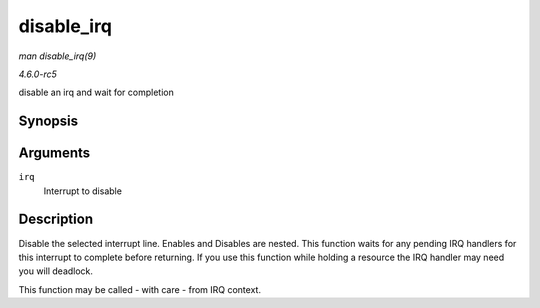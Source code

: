 .. -*- coding: utf-8; mode: rst -*-

.. _API-disable-irq:

===========
disable_irq
===========

*man disable_irq(9)*

*4.6.0-rc5*

disable an irq and wait for completion


Synopsis
========

.. c:function:: void disable_irq( unsigned int irq )

Arguments
=========

``irq``
    Interrupt to disable


Description
===========

Disable the selected interrupt line. Enables and Disables are nested.
This function waits for any pending IRQ handlers for this interrupt to
complete before returning. If you use this function while holding a
resource the IRQ handler may need you will deadlock.

This function may be called - with care - from IRQ context.


.. ------------------------------------------------------------------------------
.. This file was automatically converted from DocBook-XML with the dbxml
.. library (https://github.com/return42/sphkerneldoc). The origin XML comes
.. from the linux kernel, refer to:
..
.. * https://github.com/torvalds/linux/tree/master/Documentation/DocBook
.. ------------------------------------------------------------------------------
